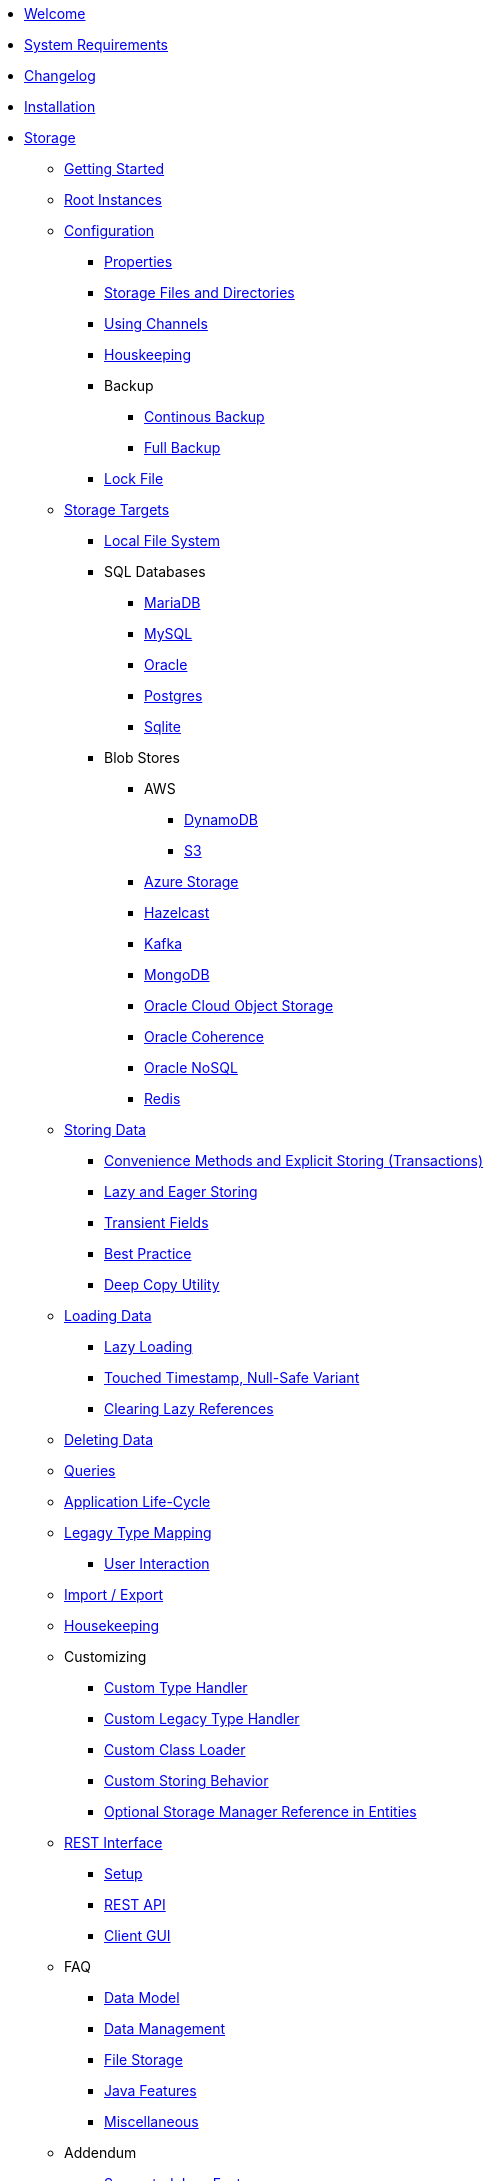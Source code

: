 * xref:intro:welcome.adoc[Welcome]
* xref:intro:system-requirements.adoc[System Requirements]
* xref:intro:changelog.adoc[Changelog]
* xref:intro:installation.adoc[Installation]
* xref:storage:index.adoc[Storage]
** xref:storage:getting-started.adoc[Getting Started]
** xref:storage:root-instances.adoc[Root Instances]
** xref:storage:configuration/index.adoc[Configuration]
*** xref:storage:configuration/properties.adoc[Properties]
*** xref:storage:configuration/storage-files-and-directories.adoc[Storage Files and Directories]
*** xref:storage:configuration/using-channels.adoc[Using Channels]
*** xref:storage:configuration/housekeeping.adoc[Houskeeping]
*** Backup
**** xref:storage:configuration/backup/continuous-backup.adoc[Continous Backup]
**** xref:storage:configuration/backup/full-backup.adoc[Full Backup]
*** xref:storage:configuration/lock-file.adoc[Lock File]
** xref:storage:storage-targets/index.adoc[Storage Targets]
*** xref:storage:storage-targets/local-file-system.adoc[Local File System]
*** SQL Databases
**** xref:storage:storage-targets/sql-databases/mariadb.adoc[MariaDB]
**** xref:storage:storage-targets/sql-databases/mysql.adoc[MySQL]
**** xref:storage:storage-targets/sql-databases/oracle.adoc[Oracle]
**** xref:storage:storage-targets/sql-databases/postgresql.adoc[Postgres]
**** xref:storage:storage-targets/sql-databases/sqlite.adoc[Sqlite]
*** Blob Stores
**** AWS
***** xref:storage:storage-targets/blob-stores/aws-dynamodb.adoc[DynamoDB]
***** xref:storage:storage-targets/blob-stores/aws-s3.adoc[S3]
**** xref:storage:storage-targets/blob-stores/azure-storage.adoc[Azure Storage]
**** xref:storage:storage-targets/blob-stores/hazelcast.adoc[Hazelcast]
**** xref:storage:storage-targets/blob-stores/kafka.adoc[Kafka]
**** xref:storage:storage-targets/blob-stores/mongodb.adoc[MongoDB]
**** xref:storage:storage-targets/blob-stores/oracle-cloud-object-storage.adoc[Oracle Cloud Object Storage]
**** xref:storage:storage-targets/blob-stores/oracle-coherence.adoc[Oracle Coherence]
**** xref:storage:storage-targets/blob-stores/oracle-nosql.adoc[Oracle NoSQL]
**** xref:storage:storage-targets/blob-stores/redis.adoc[Redis]
** xref:storage:storing-data/index.adoc[Storing Data]
*** xref:storage:storing-data/transactions.adoc[Convenience Methods and Explicit Storing (Transactions)]
*** xref:storage:storing-data/lazy-eager-full.adoc[Lazy and Eager Storing]
*** xref:storage:storing-data/transient-fields.adoc[Transient Fields]
*** xref:storage:storing-data/best-practice.adoc[Best Practice]
*** xref:storage:storing-data/deep-copy.adoc[Deep Copy Utility]
** xref:storage:loading-data/index.adoc[Loading Data]
*** xref:storage:loading-data/lazy-loading/index.adoc[Lazy Loading]
*** xref:storage:loading-data/lazy-loading/touched-timestamp-null-safe-variant.adoc[Touched Timestamp, Null-Safe Variant]
*** xref:storage:loading-data/lazy-loading/clearing-lazy-references.adoc[Clearing Lazy References]
** xref:storage:deleting-data.adoc[Deleting Data]
** xref:storage:queries.adoc[Queries]
** xref:storage:application-life-cycle.adoc[Application Life-Cycle]
** xref:storage:legacy-type-mapping/index.adoc[Legagy Type Mapping]
*** xref:storage:legacy-type-mapping/user-interaction.adoc[User Interaction]
** xref:storage:import-export.adoc[Import / Export]
** xref:storage:housekeeping.adoc[Housekeeping]
** Customizing
*** xref:storage:customizing/custom-type-handler.adoc[Custom Type Handler]
*** xref:storage:customizing/custom-legacy-type-handler.adoc[Custom Legacy Type Handler]
*** xref:storage:customizing/custom-class-loader.adoc[Custom Class Loader]
*** xref:storage:customizing/custom-storing-behavior.adoc[Custom Storing Behavior]
*** xref:storage:customizing/optional-storage-manager-reference-in-entities.adoc[Optional Storage Manager Reference in Entities]
** xref:storage:rest-interface/index.adoc[REST Interface]
*** xref:storage:rest-interface/setup.adoc[Setup]
*** xref:storage:rest-interface/rest-api.adoc[REST API]
*** xref:storage:rest-interface/client-gui.adoc[Client GUI]
** FAQ
*** xref:storage:faq/data-model.adoc[Data Model]
*** xref:storage:faq/data-management.adoc[Data Management]
*** xref:storage:faq/file-storage.adoc[File Storage]
*** xref:storage:faq/java-features.adoc[Java Features]
*** xref:storage:faq/miscellaneous.adoc[Miscellaneous]
** Addendum
*** xref:storage:addendum/supported-java-features.adoc[Supported Java Features]
*** xref:storage:addendum/specialized-type-handlers.adoc[Specialized Type Handlers]
*** xref:storage:addendum/examples-and-demo-projects.adoc[Examples and Demo Projects]
* xref:cache:index.adoc[Cache]
** xref:cache:getting-started.adoc[Getting Started]
** xref:cache:configuration/index.adoc[Configuration]
*** xref:cache:configuration/properties.adoc[Properties]
*** xref:cache:configuration/storage.adoc[Storage]
** Use Cases
*** xref:cache:use-cases/hibernate-second-level-cache.adoc[Hibernate Second Level Cache]
*** xref:cache:use-cases/spring-cache.adoc[Spring Cache]
* Miscellaneous
** xref:misc:layered-entities/index.adoc[Layered Entities]
*** xref:misc:layered-entities/configuration.adoc[Configuration]
*** xref:misc:layered-entities/defining-entities.adoc[Defining Entities]
*** xref:misc:layered-entities/creating-entities.adoc[Creating Entities]
*** xref:misc:layered-entities/updating-entities.adoc[Updating Entities]
*** xref:misc:layered-entities/versioning.adoc[Versioning]
*** xref:misc:layered-entities/logging.adoc[Logging]
*** xref:misc:layered-entities/multiple-layers.adoc[Multiple Layers]
** xref:misc:wrapping/index.adoc[Wrapping]
*** xref:misc:wrapping/configuration.adoc[Configuration]
*** xref:misc:wrapping/usage.adoc[Usage]
  
  
